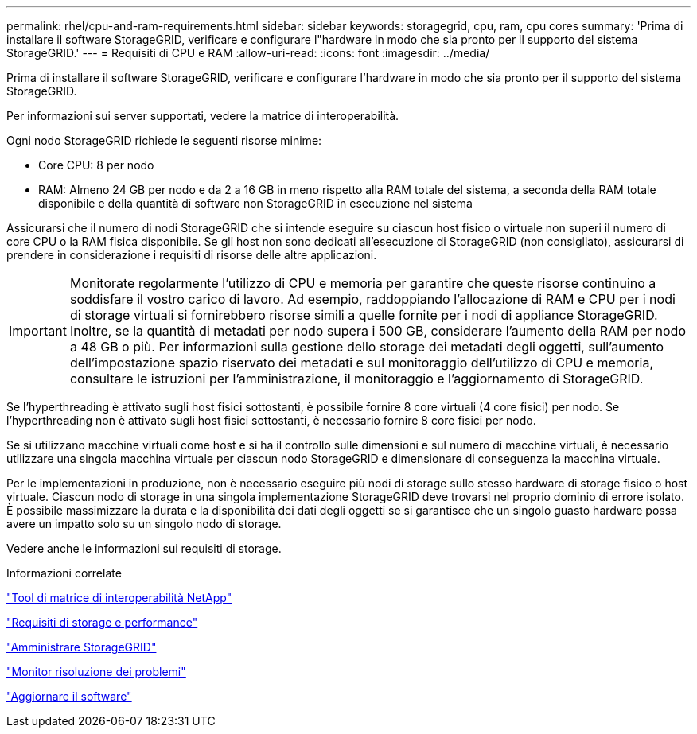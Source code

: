 ---
permalink: rhel/cpu-and-ram-requirements.html 
sidebar: sidebar 
keywords: storagegrid, cpu, ram, cpu cores 
summary: 'Prima di installare il software StorageGRID, verificare e configurare l"hardware in modo che sia pronto per il supporto del sistema StorageGRID.' 
---
= Requisiti di CPU e RAM
:allow-uri-read: 
:icons: font
:imagesdir: ../media/


[role="lead"]
Prima di installare il software StorageGRID, verificare e configurare l'hardware in modo che sia pronto per il supporto del sistema StorageGRID.

Per informazioni sui server supportati, vedere la matrice di interoperabilità.

Ogni nodo StorageGRID richiede le seguenti risorse minime:

* Core CPU: 8 per nodo
* RAM: Almeno 24 GB per nodo e da 2 a 16 GB in meno rispetto alla RAM totale del sistema, a seconda della RAM totale disponibile e della quantità di software non StorageGRID in esecuzione nel sistema


Assicurarsi che il numero di nodi StorageGRID che si intende eseguire su ciascun host fisico o virtuale non superi il numero di core CPU o la RAM fisica disponibile. Se gli host non sono dedicati all'esecuzione di StorageGRID (non consigliato), assicurarsi di prendere in considerazione i requisiti di risorse delle altre applicazioni.


IMPORTANT: Monitorate regolarmente l'utilizzo di CPU e memoria per garantire che queste risorse continuino a soddisfare il vostro carico di lavoro. Ad esempio, raddoppiando l'allocazione di RAM e CPU per i nodi di storage virtuali si fornirebbero risorse simili a quelle fornite per i nodi di appliance StorageGRID. Inoltre, se la quantità di metadati per nodo supera i 500 GB, considerare l'aumento della RAM per nodo a 48 GB o più. Per informazioni sulla gestione dello storage dei metadati degli oggetti, sull'aumento dell'impostazione spazio riservato dei metadati e sul monitoraggio dell'utilizzo di CPU e memoria, consultare le istruzioni per l'amministrazione, il monitoraggio e l'aggiornamento di StorageGRID.

Se l'hyperthreading è attivato sugli host fisici sottostanti, è possibile fornire 8 core virtuali (4 core fisici) per nodo. Se l'hyperthreading non è attivato sugli host fisici sottostanti, è necessario fornire 8 core fisici per nodo.

Se si utilizzano macchine virtuali come host e si ha il controllo sulle dimensioni e sul numero di macchine virtuali, è necessario utilizzare una singola macchina virtuale per ciascun nodo StorageGRID e dimensionare di conseguenza la macchina virtuale.

Per le implementazioni in produzione, non è necessario eseguire più nodi di storage sullo stesso hardware di storage fisico o host virtuale. Ciascun nodo di storage in una singola implementazione StorageGRID deve trovarsi nel proprio dominio di errore isolato. È possibile massimizzare la durata e la disponibilità dei dati degli oggetti se si garantisce che un singolo guasto hardware possa avere un impatto solo su un singolo nodo di storage.

Vedere anche le informazioni sui requisiti di storage.

.Informazioni correlate
https://mysupport.netapp.com/matrix["Tool di matrice di interoperabilità NetApp"^]

link:storage-and-performance-requirements.html["Requisiti di storage e performance"]

link:../admin/index.html["Amministrare StorageGRID"]

link:../monitor/index.html["Monitor  risoluzione dei problemi"]

link:../upgrade/index.html["Aggiornare il software"]
